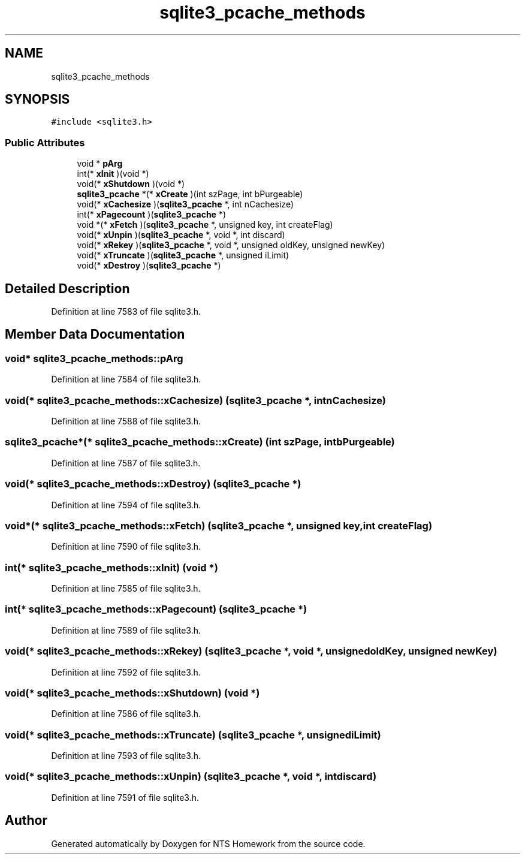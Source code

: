 .TH "sqlite3_pcache_methods" 3 "Mon Jan 22 2018" "Version 1.0" "NTS Homework" \" -*- nroff -*-
.ad l
.nh
.SH NAME
sqlite3_pcache_methods
.SH SYNOPSIS
.br
.PP
.PP
\fC#include <sqlite3\&.h>\fP
.SS "Public Attributes"

.in +1c
.ti -1c
.RI "void * \fBpArg\fP"
.br
.ti -1c
.RI "int(* \fBxInit\fP )(void *)"
.br
.ti -1c
.RI "void(* \fBxShutdown\fP )(void *)"
.br
.ti -1c
.RI "\fBsqlite3_pcache\fP *(* \fBxCreate\fP )(int szPage, int bPurgeable)"
.br
.ti -1c
.RI "void(* \fBxCachesize\fP )(\fBsqlite3_pcache\fP *, int nCachesize)"
.br
.ti -1c
.RI "int(* \fBxPagecount\fP )(\fBsqlite3_pcache\fP *)"
.br
.ti -1c
.RI "void *(* \fBxFetch\fP )(\fBsqlite3_pcache\fP *, unsigned key, int createFlag)"
.br
.ti -1c
.RI "void(* \fBxUnpin\fP )(\fBsqlite3_pcache\fP *, void *, int discard)"
.br
.ti -1c
.RI "void(* \fBxRekey\fP )(\fBsqlite3_pcache\fP *, void *, unsigned oldKey, unsigned newKey)"
.br
.ti -1c
.RI "void(* \fBxTruncate\fP )(\fBsqlite3_pcache\fP *, unsigned iLimit)"
.br
.ti -1c
.RI "void(* \fBxDestroy\fP )(\fBsqlite3_pcache\fP *)"
.br
.in -1c
.SH "Detailed Description"
.PP 
Definition at line 7583 of file sqlite3\&.h\&.
.SH "Member Data Documentation"
.PP 
.SS "void* sqlite3_pcache_methods::pArg"

.PP
Definition at line 7584 of file sqlite3\&.h\&.
.SS "void(* sqlite3_pcache_methods::xCachesize) (\fBsqlite3_pcache\fP *, int nCachesize)"

.PP
Definition at line 7588 of file sqlite3\&.h\&.
.SS "\fBsqlite3_pcache\fP*(* sqlite3_pcache_methods::xCreate) (int szPage, int bPurgeable)"

.PP
Definition at line 7587 of file sqlite3\&.h\&.
.SS "void(* sqlite3_pcache_methods::xDestroy) (\fBsqlite3_pcache\fP *)"

.PP
Definition at line 7594 of file sqlite3\&.h\&.
.SS "void*(* sqlite3_pcache_methods::xFetch) (\fBsqlite3_pcache\fP *, unsigned key, int createFlag)"

.PP
Definition at line 7590 of file sqlite3\&.h\&.
.SS "int(* sqlite3_pcache_methods::xInit) (void *)"

.PP
Definition at line 7585 of file sqlite3\&.h\&.
.SS "int(* sqlite3_pcache_methods::xPagecount) (\fBsqlite3_pcache\fP *)"

.PP
Definition at line 7589 of file sqlite3\&.h\&.
.SS "void(* sqlite3_pcache_methods::xRekey) (\fBsqlite3_pcache\fP *, void *, unsigned oldKey, unsigned newKey)"

.PP
Definition at line 7592 of file sqlite3\&.h\&.
.SS "void(* sqlite3_pcache_methods::xShutdown) (void *)"

.PP
Definition at line 7586 of file sqlite3\&.h\&.
.SS "void(* sqlite3_pcache_methods::xTruncate) (\fBsqlite3_pcache\fP *, unsigned iLimit)"

.PP
Definition at line 7593 of file sqlite3\&.h\&.
.SS "void(* sqlite3_pcache_methods::xUnpin) (\fBsqlite3_pcache\fP *, void *, int discard)"

.PP
Definition at line 7591 of file sqlite3\&.h\&.

.SH "Author"
.PP 
Generated automatically by Doxygen for NTS Homework from the source code\&.

